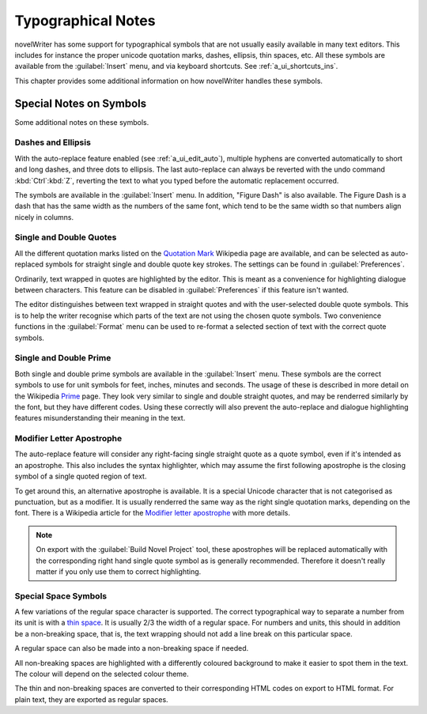.. _a_typ:

*******************
Typographical Notes
*******************

novelWriter has some support for typographical symbols that are not usually easily available in
many text editors. This includes for instance the proper unicode quotation marks, dashes, ellipsis,
thin spaces, etc. All these symbols are available from the :guilabel:`Insert` menu, and via
keyboard shortcuts. See :ref:`a_ui_shortcuts_ins`.

This chapter provides some additional information on how novelWriter handles these symbols.


.. _a_typ_notes:

Special Notes on Symbols
========================

Some additional notes on these symbols.


Dashes and Ellipsis
-------------------

With the auto-replace feature enabled (see :ref:`a_ui_edit_auto`), multiple hyphens are converted
automatically to short and long dashes, and three dots to ellipsis. The last auto-replace can
always be reverted with the undo command :kbd:`Ctrl`:kbd:`Z`, reverting the text to what you typed
before the automatic replacement occurred.

The symbols are available in the :guilabel:`Insert` menu. In addition, "Figure Dash" is also
available. The Figure Dash is a dash that has the same width as the numbers of the same font, which
tend to be the same width so that numbers align nicely in columns.


Single and Double Quotes
------------------------

All the different quotation marks listed on the `Quotation Mark`_ Wikipedia page are available, and
can be selected as auto-replaced symbols for straight single and double quote key strokes. The
settings can be found in :guilabel:`Preferences`.

Ordinarily, text wrapped in quotes are highlighted by the editor. This is meant as a convenience
for highlighting dialogue between characters. This feature can be disabled in
:guilabel:`Preferences` if this feature isn't wanted.

The editor distinguishes between text wrapped in straight quotes and with the user-selected double
quote symbols. This is to help the writer recognise which parts of the text are not using the
chosen quote symbols. Two convenience functions in the :guilabel:`Format` menu can be used to
re-format a selected section of text with the correct quote symbols.

.. _Quotation Mark: https://en.wikipedia.org/wiki/Quotation_mark


Single and Double Prime
------------------------

Both single and double prime symbols are available in the :guilabel:`Insert` menu. These symbols
are the correct symbols to use for unit symbols for feet, inches, minutes and seconds. The usage of
these is described in more detail on the Wikipedia Prime_ page. They look very similar to single
and double straight quotes, and may be renderred similarly by the font, but they have different
codes. Using these correctly will also prevent the auto-replace and dialogue highlighting features
misunderstanding their meaning in the text.

.. _Prime: https://en.wikipedia.org/wiki/Prime_(symbol)


Modifier Letter Apostrophe
--------------------------

The auto-replace feature will consider any right-facing single straight quote as a quote symbol,
even if it's intended as an apostrophe. This also includes the syntax highlighter, which may assume
the first following apostrophe is the closing symbol of a single quoted region of text.

To get around this, an alternative apostrophe is available. It is a special Unicode character that
is not categorised as punctuation, but as a modifier. It is usually renderred the same way as the
right single quotation marks, depending on the font. There is a Wikipedia article for the
`Modifier letter apostrophe`_ with more details.

.. note::
   On export with the :guilabel:`Build Novel Project` tool, these apostrophes will be replaced
   automatically with the corresponding right hand single quote symbol as is generally recommended.
   Therefore it doesn't really matter if you only use them to correct highlighting.

.. _Modifier letter apostrophe: https://en.wikipedia.org/wiki/Modifier_letter_apostrophe


Special Space Symbols
---------------------

A few variations of the regular space character is supported. The correct typographical way to
separate a number from its unit is with a `thin space`_. It is usually 2/3 the width of a regular
space. For numbers and units, this should in addition be a non-breaking space, that is, the text
wrapping should not add a line break on this particular space.

A regular space can also be made into a non-breaking space if needed.

All non-breaking spaces are highlighted with a differently coloured background to make it easier to
spot them in the text. The colour will depend on the selected colour theme.

The thin and non-breaking spaces are converted to their corresponding HTML codes on export to HTML
format. For plain text, they are exported as regular spaces.

.. _thin space: https://en.wikipedia.org/wiki/Thin_space
